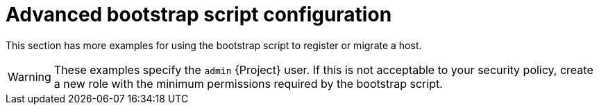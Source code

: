 :_mod-docs-content-type: REFERENCE

[id="Advanced_Bootstrap_Script_Configuration_{context}"]
= Advanced bootstrap script configuration

[role="_abstract"]
This section has more examples for using the bootstrap script to register or migrate a host.

[WARNING]
====
These examples specify the `admin` {Project} user.
If this is not acceptable to your security policy, create a new role with the minimum permissions required by the bootstrap script.
====
